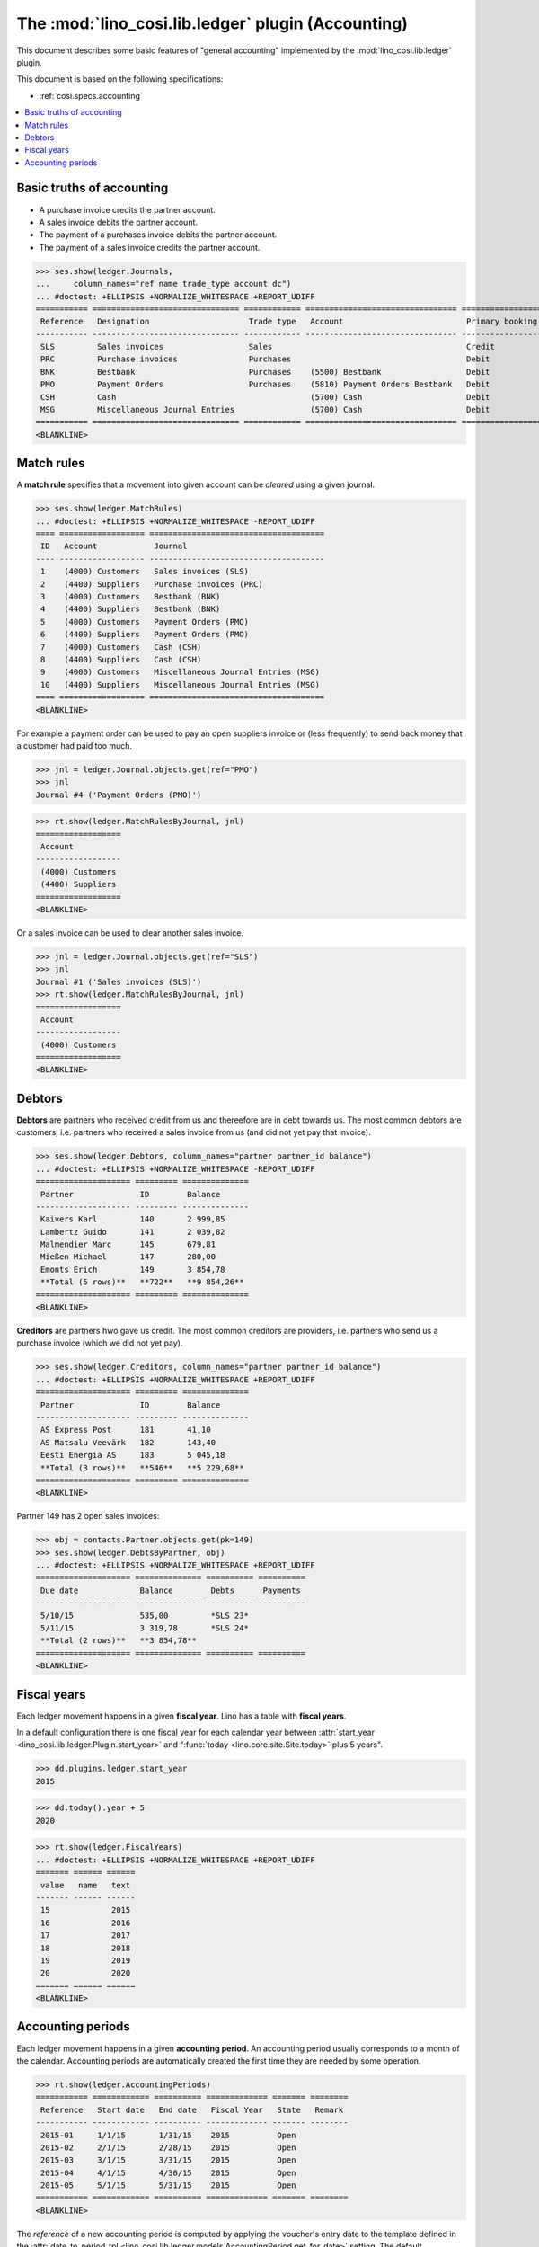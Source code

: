.. _cosi.specs.ledger:
.. _cosi.tested.ledger:

===================================================
The :mod:`lino_cosi.lib.ledger` plugin (Accounting)
===================================================

.. to test only this document:

      $ python setup.py test -s tests.DocsTests.test_ledger
    
    doctest init:

    >>> from lino import startup
    >>> startup('lino_cosi.projects.std.settings.demo')
    >>> from lino.api.doctest import *
    >>> ses = rt.login("robin")
    >>> translation.activate('en')

This document describes some basic features of "general accounting"
implemented by the :mod:`lino_cosi.lib.ledger` plugin.

This document is based on the following specifications:

- :ref:`cosi.specs.accounting`



.. contents::
   :depth: 1
   :local:


Basic truths of accounting
==========================

- A purchase invoice credits the partner account.
- A sales invoice debits the partner account.
- The payment of a purchases invoice debits the partner account.
- The payment of a sales invoice credits the partner account.

>>> ses.show(ledger.Journals,
...     column_names="ref name trade_type account dc")
... #doctest: +ELLIPSIS +NORMALIZE_WHITESPACE +REPORT_UDIFF
=========== =============================== ============ ================================ ===========================
 Reference   Designation                     Trade type   Account                          Primary booking direction
----------- ------------------------------- ------------ -------------------------------- ---------------------------
 SLS         Sales invoices                  Sales                                         Credit
 PRC         Purchase invoices               Purchases                                     Debit
 BNK         Bestbank                        Purchases    (5500) Bestbank                  Debit
 PMO         Payment Orders                  Purchases    (5810) Payment Orders Bestbank   Debit
 CSH         Cash                                         (5700) Cash                      Debit
 MSG         Miscellaneous Journal Entries                (5700) Cash                      Debit
=========== =============================== ============ ================================ ===========================
<BLANKLINE>

Match rules
===========

A **match rule** specifies that a movement into given account can be
*cleared* using a given journal.

>>> ses.show(ledger.MatchRules)
... #doctest: +ELLIPSIS +NORMALIZE_WHITESPACE -REPORT_UDIFF
==== ================== =====================================
 ID   Account            Journal
---- ------------------ -------------------------------------
 1    (4000) Customers   Sales invoices (SLS)
 2    (4400) Suppliers   Purchase invoices (PRC)
 3    (4000) Customers   Bestbank (BNK)
 4    (4400) Suppliers   Bestbank (BNK)
 5    (4000) Customers   Payment Orders (PMO)
 6    (4400) Suppliers   Payment Orders (PMO)
 7    (4000) Customers   Cash (CSH)
 8    (4400) Suppliers   Cash (CSH)
 9    (4000) Customers   Miscellaneous Journal Entries (MSG)
 10   (4400) Suppliers   Miscellaneous Journal Entries (MSG)
==== ================== =====================================
<BLANKLINE>


For example a payment order can be used to pay an open suppliers
invoice or (less frequently) to send back money that a customer had
paid too much.

>>> jnl = ledger.Journal.objects.get(ref="PMO")
>>> jnl
Journal #4 ('Payment Orders (PMO)')

>>> rt.show(ledger.MatchRulesByJournal, jnl)
==================
 Account
------------------
 (4000) Customers
 (4400) Suppliers
==================
<BLANKLINE>

Or a sales invoice can be used to clear another sales invoice.

>>> jnl = ledger.Journal.objects.get(ref="SLS")
>>> jnl
Journal #1 ('Sales invoices (SLS)')
>>> rt.show(ledger.MatchRulesByJournal, jnl)
==================
 Account
------------------
 (4000) Customers
==================
<BLANKLINE>



Debtors
=======

**Debtors** are partners who received credit from us and thereefore
are in debt towards us. The most common debtors are customers,
i.e. partners who received a sales invoice from us (and did not yet
pay that invoice).

>>> ses.show(ledger.Debtors, column_names="partner partner_id balance")
... #doctest: +ELLIPSIS +NORMALIZE_WHITESPACE -REPORT_UDIFF
==================== ========= ==============
 Partner              ID        Balance
-------------------- --------- --------------
 Kaivers Karl         140       2 999,85
 Lambertz Guido       141       2 039,82
 Malmendier Marc      145       679,81
 Mießen Michael       147       280,00
 Emonts Erich         149       3 854,78
 **Total (5 rows)**   **722**   **9 854,26**
==================== ========= ==============
<BLANKLINE>


**Creditors** are partners hwo gave us credit. The most common
creditors are providers, i.e. partners who send us a purchase invoice
(which we did not yet pay).

>>> ses.show(ledger.Creditors, column_names="partner partner_id balance")
... #doctest: +ELLIPSIS +NORMALIZE_WHITESPACE +REPORT_UDIFF
==================== ========= ==============
 Partner              ID        Balance
-------------------- --------- --------------
 AS Express Post      181       41,10
 AS Matsalu Veevärk   182       143,40
 Eesti Energia AS     183       5 045,18
 **Total (3 rows)**   **546**   **5 229,68**
==================== ========= ==============
<BLANKLINE>


Partner 149 has 2 open sales invoices:

>>> obj = contacts.Partner.objects.get(pk=149)
>>> ses.show(ledger.DebtsByPartner, obj)
... #doctest: +ELLIPSIS +NORMALIZE_WHITESPACE +REPORT_UDIFF
==================== ============== ========== ==========
 Due date             Balance        Debts      Payments
-------------------- -------------- ---------- ----------
 5/10/15              535,00         *SLS 23*
 5/11/15              3 319,78       *SLS 24*
 **Total (2 rows)**   **3 854,78**
==================== ============== ========== ==========
<BLANKLINE>



Fiscal years
============

Each ledger movement happens in a given **fiscal year**.  Lino has a
table with **fiscal years**.

In a default configuration there is one fiscal year for each calendar
year between :attr:`start_year
<lino_cosi.lib.ledger.Plugin.start_year>` and ":func:`today
<lino.core.site.Site.today>` plus 5 years".

>>> dd.plugins.ledger.start_year
2015

>>> dd.today().year + 5
2020

>>> rt.show(ledger.FiscalYears)
... #doctest: +ELLIPSIS +NORMALIZE_WHITESPACE +REPORT_UDIFF
======= ====== ======
 value   name   text
------- ------ ------
 15             2015
 16             2016
 17             2017
 18             2018
 19             2019
 20             2020
======= ====== ======
<BLANKLINE>


Accounting periods
==================

Each ledger movement happens in a given **accounting period**.  
An accounting period usually corresponds to a month of the calendar.
Accounting periods are automatically created the first time they are
needed by some operation.


>>> rt.show(ledger.AccountingPeriods)
=========== ============ ========== ============= ======= ========
 Reference   Start date   End date   Fiscal Year   State   Remark
----------- ------------ ---------- ------------- ------- --------
 2015-01     1/1/15       1/31/15    2015          Open
 2015-02     2/1/15       2/28/15    2015          Open
 2015-03     3/1/15       3/31/15    2015          Open
 2015-04     4/1/15       4/30/15    2015          Open
 2015-05     5/1/15       5/31/15    2015          Open
=========== ============ ========== ============= ======= ========
<BLANKLINE>

The *reference* of a new accounting period is computed by applying the
voucher's entry date to the template defined in the
:attr:`date_to_period_tpl
<lino_cosi.lib.ledger.models.AccountingPeriod.get_for_date>` setting.  
The default implementation leads to the following references:

>>> print(ledger.AccountingPeriod.get_ref_for_date(i2d(19940202)))
1994-02
>>> print(ledger.AccountingPeriod.get_ref_for_date(i2d(20150228)))
2015-02
>>> print(ledger.AccountingPeriod.get_ref_for_date(i2d(20150401)))
2015-04

You may manually create other accounting periods. For example

- `2015-00` might stand for a fictive "opening" period before January
  2015 and after December 2014.

- `2015-13` might stand for January 2016 in a company which is
  changing their fiscal year from "January-December" to "July-June".



